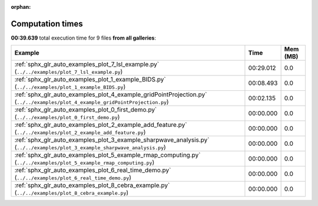 
:orphan:

.. _sphx_glr_sg_execution_times:


Computation times
=================
**00:39.639** total execution time for 9 files **from all galleries**:

.. container::

  .. raw:: html

    <style scoped>
    <link href="https://cdnjs.cloudflare.com/ajax/libs/twitter-bootstrap/5.3.0/css/bootstrap.min.css" rel="stylesheet" />
    <link href="https://cdn.datatables.net/1.13.6/css/dataTables.bootstrap5.min.css" rel="stylesheet" />
    </style>
    <script src="https://code.jquery.com/jquery-3.7.0.js"></script>
    <script src="https://cdn.datatables.net/1.13.6/js/jquery.dataTables.min.js"></script>
    <script src="https://cdn.datatables.net/1.13.6/js/dataTables.bootstrap5.min.js"></script>
    <script type="text/javascript" class="init">
    $(document).ready( function () {
        $('table.sg-datatable').DataTable({order: [[1, 'desc']]});
    } );
    </script>

  .. list-table::
   :header-rows: 1
   :class: table table-striped sg-datatable

   * - Example
     - Time
     - Mem (MB)
   * - :ref:`sphx_glr_auto_examples_plot_7_lsl_example.py` (``../../examples/plot_7_lsl_example.py``)
     - 00:29.012
     - 0.0
   * - :ref:`sphx_glr_auto_examples_plot_1_example_BIDS.py` (``../../examples/plot_1_example_BIDS.py``)
     - 00:08.493
     - 0.0
   * - :ref:`sphx_glr_auto_examples_plot_4_example_gridPointProjection.py` (``../../examples/plot_4_example_gridPointProjection.py``)
     - 00:02.135
     - 0.0
   * - :ref:`sphx_glr_auto_examples_plot_0_first_demo.py` (``../../examples/plot_0_first_demo.py``)
     - 00:00.000
     - 0.0
   * - :ref:`sphx_glr_auto_examples_plot_2_example_add_feature.py` (``../../examples/plot_2_example_add_feature.py``)
     - 00:00.000
     - 0.0
   * - :ref:`sphx_glr_auto_examples_plot_3_example_sharpwave_analysis.py` (``../../examples/plot_3_example_sharpwave_analysis.py``)
     - 00:00.000
     - 0.0
   * - :ref:`sphx_glr_auto_examples_plot_5_example_rmap_computing.py` (``../../examples/plot_5_example_rmap_computing.py``)
     - 00:00.000
     - 0.0
   * - :ref:`sphx_glr_auto_examples_plot_6_real_time_demo.py` (``../../examples/plot_6_real_time_demo.py``)
     - 00:00.000
     - 0.0
   * - :ref:`sphx_glr_auto_examples_plot_8_cebra_example.py` (``../../examples/plot_8_cebra_example.py``)
     - 00:00.000
     - 0.0
